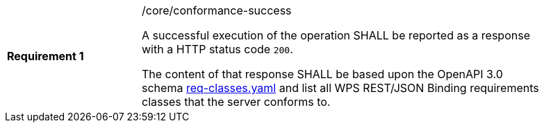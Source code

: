 [width="90%",cols="2,6a"]
|===
|*Requirement {counter:req-id}* |/core/conformance-success +

A successful execution of the operation SHALL be reported as a response with a
HTTP status code `200`.

The content of that response SHALL be based upon the OpenAPI 3.0 schema link:https://raw.githubusercontent.com/bpross-52n/wps-rest-oas/master/schemas/req-classes.yaml[req-classes.yaml] and
list all WPS REST/JSON Binding requirements classes that the server conforms to.
|===
